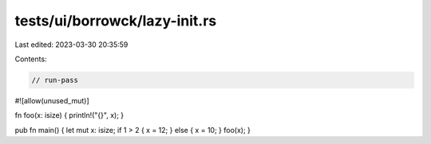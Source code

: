 tests/ui/borrowck/lazy-init.rs
==============================

Last edited: 2023-03-30 20:35:59

Contents:

.. code-block:: rs

    // run-pass

#![allow(unused_mut)]


fn foo(x: isize) { println!("{}", x); }

pub fn main() { let mut x: isize; if 1 > 2 { x = 12; } else { x = 10; } foo(x); }


